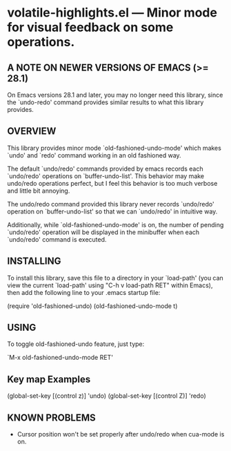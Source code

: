 #+STARTUP: indent
#+OPTIONS: num:nil toc:nil author:nil timestamp:nil

# Copyright (C) 2001-2003, 2010, 2013, 2024 K-talo Miyazaki, all rights reserved.

* volatile-highlights.el --- Minor mode for visual feedback on some operations.

** A NOTE ON NEWER VERSIONS OF EMACS (>= 28.1)

On Emacs versions 28.1 and later, you may no longer
need this library, since the `undo-redo' command provides
similar results to what this library provides.


** OVERVIEW

This library provides minor mode `old-fashioned-undo-mode' which
makes `undo' and `redo' command working in an old fashioned way.

The default `undo/redo' commands provided by emacs records each 
`undo/redo' operations on `buffer-undo-list'. This behavior may
make undo/redo operations perfect, but I feel this behavior is
too much verbose and little bit annoying.

The undo/redo command provided this library never records
`undo/redo' operation on `buffer-undo-list' so that we can
`undo/redo' in intuitive way.

Additionally, while `old-fashioned-undo-mode' is on, the number
of pending `undo/redo' operation will be displayed in the
minibuffer when each `undo/redo' command is executed.


** INSTALLING

To install this library, save this file to a directory in your
`load-path' (you can view the current `load-path' using "C-h v
load-path RET" within Emacs), then add the following line to your
.emacs startup file:

   (require 'old-fashioned-undo)
   (old-fashioned-undo-mode t)

   
** USING

To toggle old-fashioned-undo feature, just type:

 `M-x old-fashioned-undo-mode RET'


** Key map Examples

(global-set-key [(control z)] 'undo)
(global-set-key [(control Z)] 'redo)


**  KNOWN PROBLEMS

 - Cursor position won't be set properly after undo/redo when cua-mode
   is on.
   

